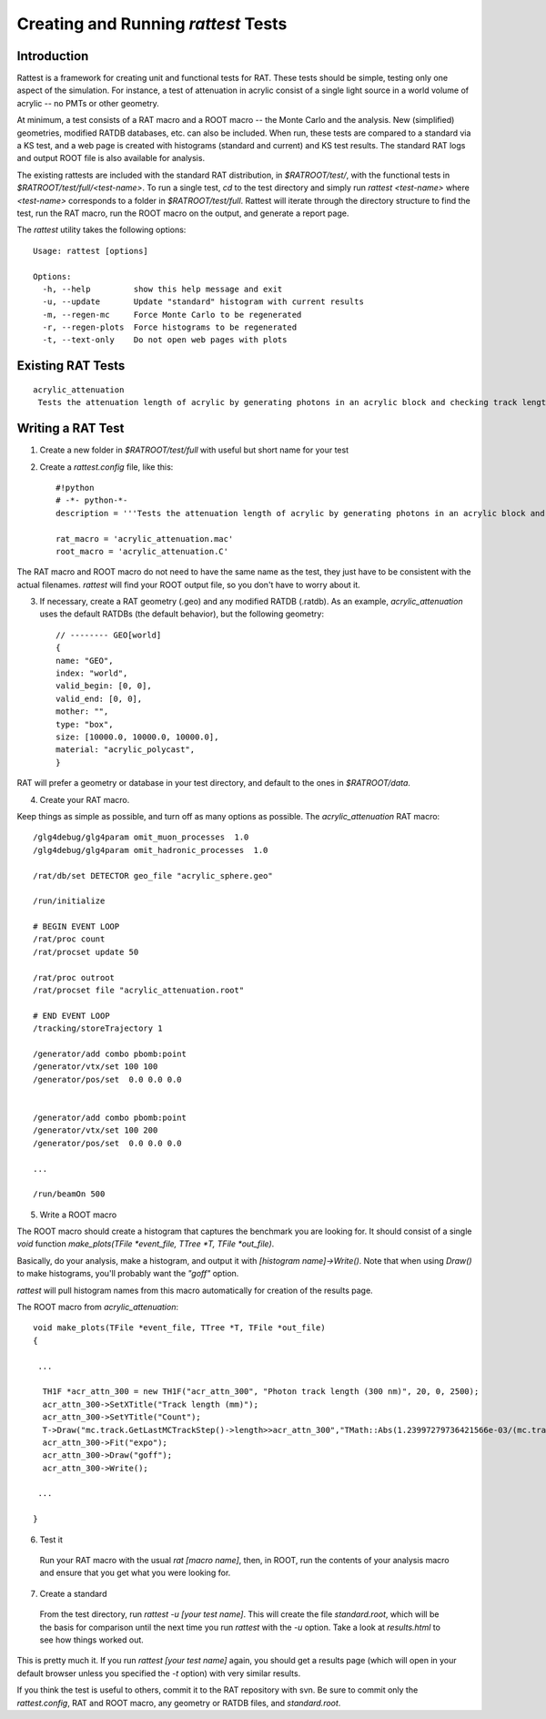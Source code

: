 Creating and Running `rattest` Tests
------------------------------------

Introduction
````````````

Rattest is a framework for creating unit and functional tests for RAT. These tests should be simple, testing only one aspect of the simulation. For instance, a test of attenuation in acrylic consist of a single light source in a world volume of acrylic -- no PMTs or other geometry. 

At minimum, a test consists of a RAT macro and a ROOT macro -- the Monte Carlo and the analysis. New (simplified) geometries, modified RATDB databases, etc. can also be included. When run, these tests are compared to a standard via a KS test, and a web page is created with histograms (standard and current) and KS test results. The standard RAT logs and output ROOT file is also available for analysis.

The existing rattests are included with the standard RAT distribution, in `$RATROOT/test/`, with the functional tests in `$RATROOT/test/full/<test-name>`. To run a single test, `cd` to the test directory and simply run `rattest <test-name>` where `<test-name>` corresponds to a folder in `$RATROOT/test/full`. Rattest will iterate through the directory structure to find the test, run the RAT macro, run the ROOT macro on the output, and generate a report page.

The `rattest` utility takes the following options::

    Usage: rattest [options]
    
    Options:
      -h, --help         show this help message and exit
      -u, --update       Update "standard" histogram with current results
      -m, --regen-mc     Force Monte Carlo to be regenerated
      -r, --regen-plots  Force histograms to be regenerated
      -t, --text-only    Do not open web pages with plots

Existing RAT Tests
``````````````````

::

    acrylic_attenuation
     Tests the attenuation length of acrylic by generating photons in an acrylic block and checking track lengths

Writing a RAT Test
``````````````````

1. Create a new folder in `$RATROOT/test/full` with useful but short name for your test
2. Create a `rattest.config` file, like this::

    #!python
    # -*- python-*-
    description = '''Tests the attenuation length of acrylic by generating photons in an acrylic block and checking track lengths'''
  
    rat_macro = 'acrylic_attenuation.mac'
    root_macro = 'acrylic_attenuation.C'

The RAT macro and ROOT macro do not need to have the same name as the test, they just have to be consistent with the actual filenames. `rattest` will find your ROOT output file, so you don't have to worry about it.

3. If necessary, create a RAT geometry (.geo) and any modified RATDB (.ratdb). As an example, `acrylic_attenuation` uses the default RATDBs (the default behavior), but the following geometry::

    // -------- GEO[world]
    {
    name: "GEO",
    index: "world",
    valid_begin: [0, 0],
    valid_end: [0, 0],
    mother: "",
    type: "box",
    size: [10000.0, 10000.0, 10000.0],
    material: "acrylic_polycast",
    }

RAT will prefer a geometry or database in your test directory, and default to the ones in `$RATROOT/data`.

4. Create your RAT macro.

Keep things as simple as possible, and turn off as many options as possible. The `acrylic_attenuation` RAT macro::

    /glg4debug/glg4param omit_muon_processes  1.0
    /glg4debug/glg4param omit_hadronic_processes  1.0
    
    /rat/db/set DETECTOR geo_file "acrylic_sphere.geo"
    
    /run/initialize
    
    # BEGIN EVENT LOOP
    /rat/proc count
    /rat/procset update 50
    
    /rat/proc outroot
    /rat/procset file "acrylic_attenuation.root"
    
    # END EVENT LOOP
    /tracking/storeTrajectory 1
    
    /generator/add combo pbomb:point
    /generator/vtx/set 100 100
    /generator/pos/set  0.0 0.0 0.0 
    
    
    /generator/add combo pbomb:point
    /generator/vtx/set 100 200
    /generator/pos/set  0.0 0.0 0.0
    
    ...
    
    /run/beamOn 500

5. Write a ROOT macro

The ROOT macro should create a histogram that captures the benchmark you are looking for. It should consist of a single `void` function `make_plots(TFile *event_file, TTree *T, TFile *out_file)`.

Basically, do your analysis, make a histogram, and output it with `[histogram name]->Write()`. Note that when using `Draw()` to make histograms, you'll probably want the `"goff"` option.

`rattest` will pull histogram names from this macro automatically for creation of the results page.

The ROOT macro from `acrylic_attenuation`::

    void make_plots(TFile *event_file, TTree *T, TFile *out_file)
    {
    
     ...
    
      TH1F *acr_attn_300 = new TH1F("acr_attn_300", "Photon track length (300 nm)", 20, 0, 2500);
      acr_attn_300->SetXTitle("Track length (mm)");
      acr_attn_300->SetYTitle("Count");
      T->Draw("mc.track.GetLastMCTrackStep()->length>>acr_attn_300","TMath::Abs(1.23997279736421566e-03/(mc.track.GetLastMCTrackStep()->ke)-300)<10","goff");
      acr_attn_300->Fit("expo");
      acr_attn_300->Draw("goff");
      acr_attn_300->Write();
    
     ...
    
    }

6. Test it

 Run your RAT macro with the usual `rat [macro name]`, then, in ROOT, run the contents of your analysis macro and ensure that you get what you were looking for.

7. Create a standard

 From the test directory, run `rattest -u [your test name]`. This will create the file `standard.root`, which will be the basis for comparison until the next time you run `rattest` with the `-u` option. Take a look at `results.html` to see how things worked out.

This is pretty much it. If you run `rattest [your test name]` again, you should get a results page (which will open in your default browser unless you specified the `-t` option) with very similar results.

If you think the test is useful to others, commit it to the RAT repository with svn. Be sure to commit only the `rattest.config`, RAT and ROOT macro, any geometry or RATDB files, and `standard.root`.

